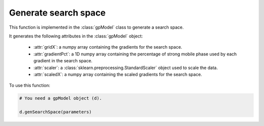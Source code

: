 Generate search space
---------------------

This function is implemented in the :class:`gpModel` class to generate a search space.

.. function:: genSearchSpace(self, parameters)

    Function to fit the data to Gaussian process regression model.

    :param parameters: dict. A dictionary containing the parameters for finding the top signals.

It generates the following attributes in the :class:`gpModel` object:

    * :attr:`gridX`: a numpy array containing the gradients for the search space.

    * :attr:`gradientPct`: a 1D numpy array containing the percentage of strong mobile phase used by each gradient in the search space.

    * :attr:`scaler`: a :class:`sklearn.preprocessing.StandardScaler` object used to scale the data.

    * :attr:`scaledX`: a numpy array containing the scaled gradients for the search space.

To use this function:

.. code-block::

    # You need a gpModel object (d).

    d.genSearchSpace(parameters)

